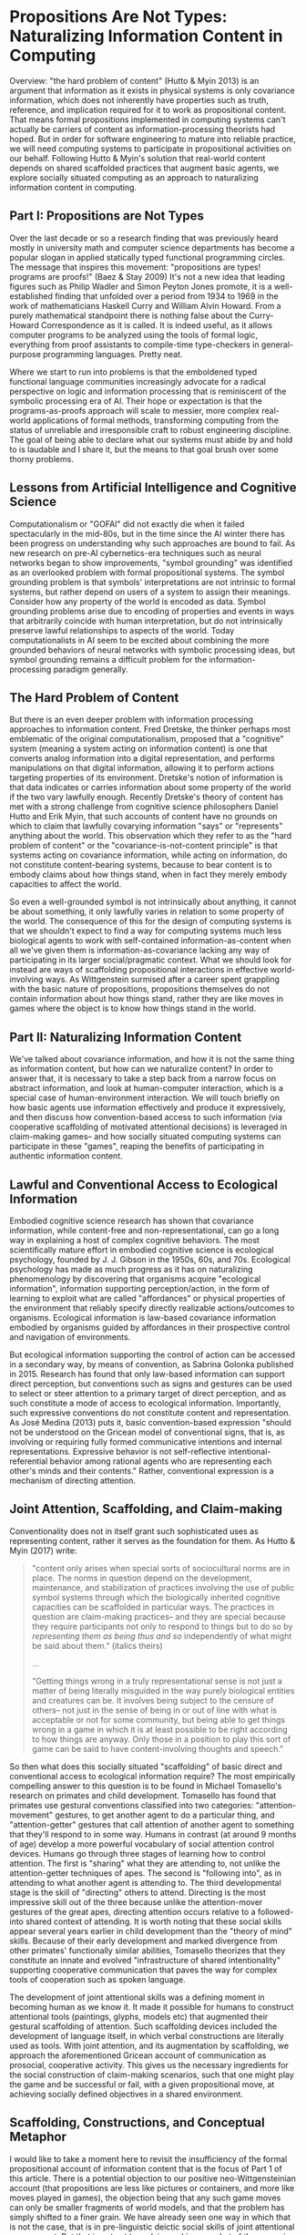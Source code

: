 * Propositions Are Not Types: Naturalizing Information Content in Computing

  Overview: "the hard problem of content" (Hutto & Myin 2013) is an
  argument that information as it exists in physical systems is only
  covariance information, which does not inherently have properties
  such as truth, reference, and implication required for it to work as
  propositional content.  That means formal propositions implemented
  in computing systems can't actually be carriers of content as
  information-processing theorists had hoped.  But in order for
  software engineering to mature into reliable practice, we will need
  computing systems to participate in propositional activities on our
  behalf.  Following Hutto & Myin's solution that real-world content
  depends on shared scaffolded practices that augment basic agents, we
  explore socially situated computing as an approach to naturalizing
  information content in computing.

** Part I: Propositions are Not Types

   Over the last decade or so a research finding that was previously
   heard mostly in university math and computer science departments
   has become a popular slogan in applied statically typed functional
   programming circles.  The message that inspires this movement:
   "propositions are types!  programs are proofs!" (Baez & Stay 2009)
   It's not a new idea that leading figures such as Philip Wadler and
   Simon Peyton Jones promote, it is a well-established finding that
   unfolded over a period from 1934 to 1969 in the work of
   mathematicians Haskell Curry and William Alvin Howard.  From a
   purely mathematical standpoint there is nothing false about the
   Curry-Howard Correspondence as it is called.  It is indeed useful,
   as it allows computer programs to be analyzed using the tools of
   formal logic, everything from proof assistants to compile-time
   type-checkers in general-purpose programming languages.  Pretty
   neat.

   Where we start to run into problems is that the emboldened typed
   functional language communities increasingly advocate for a radical
   perspective on logic and information processing that is reminiscent
   of the symbolic processing era of AI.  Their hope or expectation is
   that the programs-as-proofs approach will scale to messier, more
   complex real-world applications of formal methods, transforming
   computing from the status of unreliable and irresponsible craft to
   robust engineering discipline.  The goal of being able to declare
   what our systems must abide by and hold to is laudable and I share
   it, but the means to that goal brush over some thorny problems.

** Lessons from Artificial Intelligence and Cognitive Science

   Computationalism or "GOFAI" did not exactly die when it failed
   spectacularly in the mid-80s, but in the time since the AI winter
   there has been progress on understanding why such approaches are
   bound to fail.  As new research on pre-AI cybernetics-era
   techniques such as neural networks began to show improvements,
   "symbol grounding" was identified as an overlooked problem with
   formal propositional systems.  The symbol grounding problem is that
   symbols' interpretations are not intrinsic to formal systems, but
   rather depend on users of a system to assign their meanings.
   Consider how any property of the world is encoded as data.  Symbol
   grounding problems arise due to encoding of properties and events
   in ways that arbitrarily coincide with human interpretation, but do
   not intrinsically preserve lawful relationships to aspects of the
   world.  Today computationalists in AI seem to be excited about
   combining the more grounded behaviors of neural networks with
   symbolic processing ideas, but symbol grounding remains a difficult
   problem for the information-processing paradigm generally.

** The Hard Problem of Content

   But there is an even deeper problem with information processing
   approaches to information content.  Fred Dretske, the thinker
   perhaps most emblematic of the original computationalism, proposed
   that a "cognitive" system (meaning a system acting on information
   content) is one that converts analog information into a digital
   representation, and performs manipulations on that digital
   information, allowing it to perform actions targeting properties of
   its environment.  Dretske's notion of information is that data
   indicates or carries information about some property of the world
   if the two vary lawfully enough.  Recently Dretske's theory of
   content has met with a strong challenge from cognitive science
   philosophers Daniel Hutto and Erik Myin, that such accounts of
   content have no grounds on which to claim that lawfully covarying
   information "says" or "represents" anything about the world.  This
   observation which they refer to as the "hard problem of content" or
   the "covariance-is-not-content principle" is that systems acting on
   covariance information, while acting on information, do not
   constitute content-bearing systems, because to bear content is to
   embody claims about how things stand, when in fact they merely
   embody capacities to affect the world.

   So even a well-grounded symbol is not intrinsically about anything,
   it cannot be about something, it only lawfully varies in relation
   to some property of the world.  The consequence of this for the
   design of computing systems is that we shouldn't expect to find a
   way for computing systems much less biological agents to work with
   self-contained information-as-content when all we've given them is
   information-as-covariance lacking any way of participating in its
   larger social/pragmatic context.  What we should look for instead
   are ways of scaffolding propositional interactions in effective
   world-involving ways.  As Wittgenstein surmised after a career
   spent grappling with the basic nature of propositions, propositions
   themselves do not contain information about how things stand,
   rather they are like moves in games where the object is to know how
   things stand in the world.

** Part II: Naturalizing Information Content

   We've talked about covariance information, and how it is not the
   same thing as information content, but how can we naturalize
   content?  In order to answer that, it is necessary to take a step
   back from a narrow focus on abstract information, and look at
   human-computer interaction, which is a special case of
   human-environment interaction.  We will touch briefly on how basic
   agents use information effectively and produce it expressively, and
   then discuss how convention-based access to such information (via
   cooperative scaffolding of motivated attentional decisions) is
   leveraged in claim-making games-- and how socially situated
   computing systems can participate in these "games", reaping the
   benefits of participating in authentic information content.

** Lawful and Conventional Access to Ecological Information

   Embodied cognitive science research has shown that covariance
   information, while content-free and non-representational, can go a
   long way in explaining a host of complex cognitive behaviors.  The
   most scientifically mature effort in embodied cognitive science is
   ecological psychology, founded by J. J. Gibson in the 1950s, 60s,
   and 70s.  Ecological psychology has made as much progress as it has
   on naturalizing phenomenology by discovering that organisms acquire
   "ecological information", information supporting perception/action,
   in the form of learning to exploit what are called "affordances" or
   physical properties of the environment that reliably specify
   directly realizable actions/outcomes to organisms.  Ecological
   information is law-based covariance information embodied by
   organisms guided by affordances in their prospective control and
   navigation of environments.

   But ecological information supporting the control of action can be
   accessed in a secondary way, by means of convention, as Sabrina
   Golonka published in 2015.  Research has found that only law-based
   information can support direct perception, but conventions such as
   signs and gestures can be used to select or steer attention to a
   primary target of direct perception, and as such constitute a mode
   of access to ecological information.  Importantly, such expressive
   conventions do not constitute content and representation.  As José
   Medina (2013) puts it, basic convention-based expression "should
   not be understood on the Gricean model of conventional signs, that
   is, as involving or requiring fully formed communicative intentions
   and internal representations. Expressive behavior is not
   self-reflective intentional-referential behavior among rational
   agents who are representing each other's minds and their contents."
   Rather, conventional expression is a mechanism of directing
   attention.

** Joint Attention, Scaffolding, and Claim-making

   Conventionality does not in itself grant such sophisticated uses as
   representing content, rather it serves as the foundation for them.
   As Hutto & Myin (2017) write:

   #+BEGIN_QUOTE
     "content only arises when special sorts of sociocultural norms
     are in place.  The norms in question depend on the development,
     maintenance, and stabilization of practices involving the use of
     public symbol systems through which the biologically inherited
     cognitive capacities can be scaffolded in particular ways.  The
     practices in question are claim-making practices-- and they are
     special because they require participants not only to respond to
     things but to do so by /representing them as being thus and so/
     independently of what might be said about them." (italics theirs)

     ...

     "Getting things wrong in a truly representational sense is not
     just a matter of being literally misguided in the way purely
     biological entities and creatures can be. It involves being
     subject to the censure of others-- not just in the sense of being
     in or out of line with what is acceptable or not for some
     community, but being able to get things wrong in a game in which
     it is at least possible to be right according to how things are
     anyway. Only those in a position to play this sort of game can be
     said to have content-involving thoughts and speech."
   #+END_QUOTE

   So then what does this socially situated "scaffolding" of basic
   direct and conventional access to ecological information require?
   The most empirically compelling answer to this question is to be
   found in Michael Tomasello's research on primates and child
   development.  Tomasello has found that primates use gestural
   conventions classified into two categories: "attention-movement"
   gestures, to get another agent to do a particular thing, and
   "attention-getter" gestures that call attention of another agent to
   something that they'll respond to in some way.  Humans in contrast
   (at around 9 months of age) develop a more powerful vocabulary of
   social attention control devices.  Humans go through three stages
   of learning how to control attention.  The first is "sharing" what
   they are attending to, not unlike the attention-getter techniques
   of apes.  The second is "following into", as in attending to what
   another agent is attending to.  The third developmental stage is
   the skill of "directing" others to attend.  Directing is the most
   impressive skill out of the three because unlike the
   attention-mover gestures of the great apes, directing attention
   occurs relative to a followed-into shared context of attending.  It
   is worth noting that these social skills appear several years
   earlier in child development than the "theory of mind" skills.
   Because of their early development and marked divergence from other
   primates' functionally similar abilities, Tomasello theorizes that
   they constitute an innate and evolved "infrastructure of shared
   intentionality" supporting cooperative communication that paves the
   way for complex tools of cooperation such as spoken language.

   The development of joint attentional skills was a defining moment
   in becoming human as we know it.  It made it possible for humans to
   construct attentional tools (paintings, glyphs, models etc) that
   augmented their gestural scaffolding of attention.  Such
   scaffolding devices included the development of language itself, in
   which verbal constructions are literally used as tools.  With joint
   attention, and its augmentation by scaffolding, we approach the
   aforementioned Gricean account of communication as prosocial,
   cooperative activity. This gives us the necessary ingredients for
   the social construction of claim-making scenarios, such that one
   might play the game and be successful or fail, with a given
   propositional move, at achieving socially defined objectives in a
   shared environment.

** Scaffolding, Constructions, and Conceptual Metaphor

   I would like to take a moment here to revisit the insufficiency of
   the formal propositional account of information content that is the
   focus of Part 1 of this article.  There is a potential objection to
   our positive neo-Wittgensteinian account (that propositions are
   less like pictures or containers, and more like moves played in
   games), the objection being that any such game moves can only be
   smaller fragments of world models, and that the problem has simply
   shifted to a finer grain.  We have already seen one way in which
   that is not the case, that is in pre-linguistic deictic social
   skills of joint attentional engagement.  But that is not yet true
   claim-making, so what of the scenario of mature claim-making
   contexts?  The fact is that the objection ignores that language
   even in its simplest cases does not consist in formal world
   modeling but in guiding and motivating flows of attention in a
   collaborative process of narrative sense-making.  For consistency,
   I will assume the usage-based model of language constructions
   (Tomasello 2003, Goldberg 2006) as tools (which I also happen
   believe is true, given its elegance and empirical track record.)
   Humans are at base engaged in joint attention for the purpose of
   cooperating on activities, and language affords powerful leverage
   in those processes.  As an example, around 2-3 years of age
   children begin to pick up on identification and possession
   constructions like "it is X", "that is X", and "that's my X". Using
   these constructions is to participate in engaged processes,
   supporting them by calling attention to something someone would
   presumably want to know.  Further, it has long been
   well-established scientifically that conceptual metaphor (Ortony
   1993), the practice of adapting familiar schemas from basic-level
   perception to make sense of or define more abstract or complex
   ideas.  Conceptual metaphor is a an application of joint
   attentional scaffolding that human languages get a great deal of
   mileage out of. Again, this is a way of resolving sense-making to
   flows of motivated attention.  So it is not a deflective move to
   take the pragmatic turn on propositionality, rather it is to
   embrace the reality that cooperative attentional scaffolding is the
   basis of sense-making and communication, and that the claim-making
   scenario (where what is expressed may win or lose, be correct or
   incorrect) is no exception.

** Socially Situated Programming

   The picture we have arrived at is of human culture as a large-scale
   stigmergic content ecosystem, consisting in human social
   transaction within contexts of content generation, testing, and
   upkeep.  Individuals from a young age are confronted with the need
   to make myriad passive and active attentional decisions that become
   in some large part what is unique about the life experience,
   perspectives, and directions of any particular person.  As social
   creatures we enter a world that offers us a wealth of pre-existing
   tools for directing attention in useful ways, and games or systems
   establishing utility of actions.  Despite all of culture's
   complexity, there is always one thing happening that makes content
   possible: scaffolded processes of attending in game-like social
   contexts.

   For designers of interactive computing environments, including
   programming languages and other kinds of systems in need of
   open-ended declarative expression, the trillion-dollar question is:
   how can machines participate meaningfully and effectively in
   content?  I will present two answers to this, one too general for
   it to be immediately obvious how it might be put to use, and one
   too specific to imply any sort of claim about the space of other
   possible solutions-- just exploring one approach in some depth. It
   is left to the reader to experiment with other possibilities in
   this space.

   The very broad answer can be summarized as "socially situated
   computing". To define this I will start with defining the more
   encompassing "situated computing".  The idea of situated computing
   or situated programming is that computing is embedded more directly
   into situations than it traditionally has been, putting systems
   into shorter real-time feedback loops with events of interest to
   its users.  Rich Hickey has emphasized the importance of this
   embeddedness and feedback for creating reliably effective software
   systems, whereas others such as Jelle van Dijk, M Eifler, and Bret
   Victor have focused on the implications of immersive technologies
   on embodied engagement with direct environments as we experiment
   with a plethora of new kinds of devices, sensors, and
   instruments. Others such as William J. Clancey and Rodney Brooks
   have focused on the importance of environment embeddedness for the
   intelligence of artificial agents. The common theme in all of these
   approaches is a reorientation of computing to be more ubiquitously
   agent-centered, context-sensitive, and feedback-oriented.

   Phoebe Sengers (1996) coined the term “socially situated AI” to
   refer to approaches to AI that are not only aware of the agent's
   relationship to its physical environment, but also its social
   environment.  Expanding the scope of this idea a bit,
   social-world-involving software augmentation of experience is what
   I am calling socially situated computing. It is my contention that
   from an HCI perspective, an AI perspective, and a generally
   informatic perspective, embedding of computing into the contexts
   where content is maintained is a requirement in order to make
   systems content-aware.

** Narrative Process Scaffolding

   To answer the question posed earlier "how can machines participate
   meaningfully and effectively in content" with the broad brush of
   "socially situated computing" is appropriately non-committal given
   the current nascent state of the art, but at the same time it is
   unsatisfying because it doesn't get into specifically /how/ one
   might go about involving computing in contexts where content is
   maintained.  As I see it, this problem has two sides to it: a
   causal decision science problem (Pearl 2000, 2018) and a
   human-computer interaction problem: on the human side, expression
   of causal motivation of attention, and on the machine side, causal
   inference by agents selecting actions that contribute helpfully
   within these contexts.  Following Tomasello and Carpenter's work on
   joint attention, the attentional skills of sharing, following-into,
   and directing are intuitively accessible to 9-to-12-month old
   babies.  This research suggests that the skillful navigation of
   contexts of attending constitutes our ability to express and
   understand intentions.  In other words, intending is
   decision-making about attending (and nothing else). If you
   know *why* an agent is attending, then you know what they are
   intending (limited to that specific context, of course). "Why
   attending" and "what intending" are different ways of expressing
   the same thing.

   By establishing a protocol codifying joint attentional decisions
   into a set of simple gestures, we can make use of the basic joint
   attentional skills that we've leveraged for sharing motivation of
   attention since early childhood, to specify learnable contexts that
   software agents can participate in, extending our agency as users.
   To be a little more specific, there seem to be three kinds of
   attentional decisions: whether or not to enter into a context or
   center of attending, whether or not to attend to some other center
   in the context of the current one, and given the presence of an
   option to attend to another center, whether or not to exit.  The
   causal questions that can be expressed using these primitives are
   respectively "does attending to or refraining from attending to
   this center cause this outcome", "does attending to this other
   center influence positively or negatively the outcome of the
   present center", and "does the availability of this other center
   indicates the outcome has been reached or is being maintained".  I
   have called this approach of using /in situ/ gestures to define
   causal models that scaffold intentional agent behaviors "narrative
   process scaffolding" (Levy 2018) because motivating joint attention
   in this way is theorized to be fundamental mechanism of narrative
   sense-making generally, including processes of claim-making that
   underpin propositional content.

   The narrow prescription given here for "narrative process
   scaffolding" is still speculative and untested, but if it is
   developed into a robust practical computing paradigm, it is
   preferable over the formal propositional program that we have
   stated strong reasons to believe can't work.  NPS in contrast is
   guided by findings on how information content does appear to work.
   Further, if NPS turns out to be somehow irrecoverably flawed in its
   approach, it should be kept in mind that this is just one idea of
   how to design socially situated computing systems.  The space is a
   wide open frontier for creative and scientific exploration.

** Epilogue: A Third Cybernetics?

   The first cybernetics was an ambitious attempt to naturalize
   teleology and mechanize cognition.  Many of the most successful
   "AI" techniques today (neural networks, reinforcement learning,
   agents as dynamic control & feedback systems) began in that
   movement, which is ironic because AI and its attendant "cognitive
   revolution" arose in opposition to cybernetics.  The second
   cybernetics is identified with figures such as Francisco Varela,
   autopoiesis, autonomy, and enaction-- ideas that would, notably
   along with cybernetics' pragmatically turned cousin ecological
   psychology, come to dominate what remains of cognitive science,
   under the new heading of 4E Cognitive Science: embodied, embedded
   (situated), enactive, and extended (scaffolded).

   Today we see the early signs of a third wave of cybernetics
   emerging.  As discussed earlier, situated and socially situated
   computing is on the rise, there is renewed interest in and success
   of agent-based and agent-centered approaches in computing.  Giant
   companies pour research money into nebulous efforts toward
   "cognitive computing" as a goal of agent-based computing approaches
   such as robotic process automation.  There is new life being
   breathed into augmenting human agency, human-machine symbiosis, and
   intelligence amplification.  The promise of "the metaverse" (the
   situated internet) is being cultivated in emerging web standards
   for augmented reality on the open internet. And there is a great
   deal of activity on freeing users from centralized tech platforms,
   putting users back in the driver seat in terms of privacy and
   ownership of our own data.  This helps to make the prospect of
   socially situated metaverse more palatable and realizable given the
   depth and intimacy of integration of computing into personal and
   social experiences required.  It in many ways feels like the ideal
   setting for the emergence of socially situated computing.  We'll
   have to develop it out and see where it takes us.

** References

   + "Philosophical Investigations" Wittgenstein 1953
     https://static1.squarespace.com/static/54889e73e4b0a2c1f9891289/t/564b61a4e4b04eca59c4d232/1447780772744/Ludwig.Wittgenstein.-.Philosophical.Investigations.pdf
   + "The Ecological Approach to Visual Perception" Gibson 1979
     http://b-ok.cc/book/864226/e0dd92
   + "Knowledge and the Flow of Information" Dretske 1981
     http://b-ok.cc/book/819455/a1f712
   + "Intelligence without representation" Brooks 1991
     https://people.csail.mit.edu/brooks/papers/representation.pdf
   + "Metaphor and Thought" Ortony 1993
     http://b-ok.cc/book/767226/2778f8
   + "Socially Situated AI: What It Means and Why It Matters" Sengers
     1996
     https://pdfs.semanticscholar.org/1414/7b6006180a87c139a29f0cc1584b8437e915.pdf
   + "Computation and Human Experience" Agre 1997
     http://b-ok.cc/book/689039/b2182d
   + "Situated Cognition: On Human Knowledge and Computer
     Representations" Clancey 1997
     http://b-ok.cc/book/859418/09e510
   + "Social cognition, joint attention, and communicative competence
     from 9 to 15 months of age."  Carpenter, Nagell, Tomasello 1998
     http://booksc.xyz/book/15451904/9e3c39
   + "Causality" Pearl 2000 http://b-ok.cc/book/907051/f3c24a
   + "Constructing a Language: A Usage-Based Theory of Language
     Acquisition" Tomasello 2003
     http://b-ok.cc/book/690493/92df60
   + "Constructions at Work: The Nature of Generalization in Language"
     Goldberg 2006 http://b-ok.cc/book/1210861/e29e0d
   + "Origins of Human Communication" Tomasello 2008
     http://b-ok.cc/book/541274/39859f
   + "Physics, Topology, Logic and Computation: A Rosetta Stone" Baez
     & Stay 2009 http://math.ucr.edu/home/baez/rosetta.pdf
   + "Radicalizing Enactivism" Hutto & Myin 2013
     http://b-ok.cc/book/2554656/1b7ea8
   + 'An Enactivist Approach to the Imagination: Embodied Enactments
     and "Fictional Emotions"' José Medina 2013
     https://www.jstor.org/stable/24475354?seq=1#page_scan_tab_contents
   + "Laws and Conventions in Language-Related Behaviors" Golonka 2015
     http://booksc.xyz/book/50082310/1e8631
   + "Strange Tools: Art and Human Nature" Noë 2015
     http://b-ok.cc/book/2640649/b1b44d
   + "You're Doing Mixed Reality Wrong" Eifler 2017
     https://medium.com/@blinkpop/youre-doing-mixed-reality-wrong-d32aa54ae8af
   + "Effective Programs" Hickey 2017
     https://github.com/matthiasn/talk-transcripts/blob/master/Hickey_Rich/EffectivePrograms.md
   + "Evolving Enactivism" Hutto & Myin 2017
     http://b-ok.cc/book/2947353/09d772
   + "Steps to an Ecology of Bicycles for the Mind: A Situated
     Programming Manifesto" Levy 2018
     http://senters.info/situated-programming
   + "The Book of Why" Pearl 2018 http://b-ok.cc/book/3559945/bd1c4f
   + "Designing for Embodied Being-in-the-World: A Critical Analysis
     of the Concept of Embodiment in the Design of Hybrids" van Dijk 2018
     http://www.mdpi.com/2414-4088/2/1/7/pdf
   + "Reflections on Dynamicland" Wittke 2018
     https://medium.com/@wittkensis/reflections-on-dynamicland-65158b06196

** License

   Robert Levy, December 2018

   https://creativecommons.org/licenses/by/4.0/

   Distributed Under License CC BY 4.0
